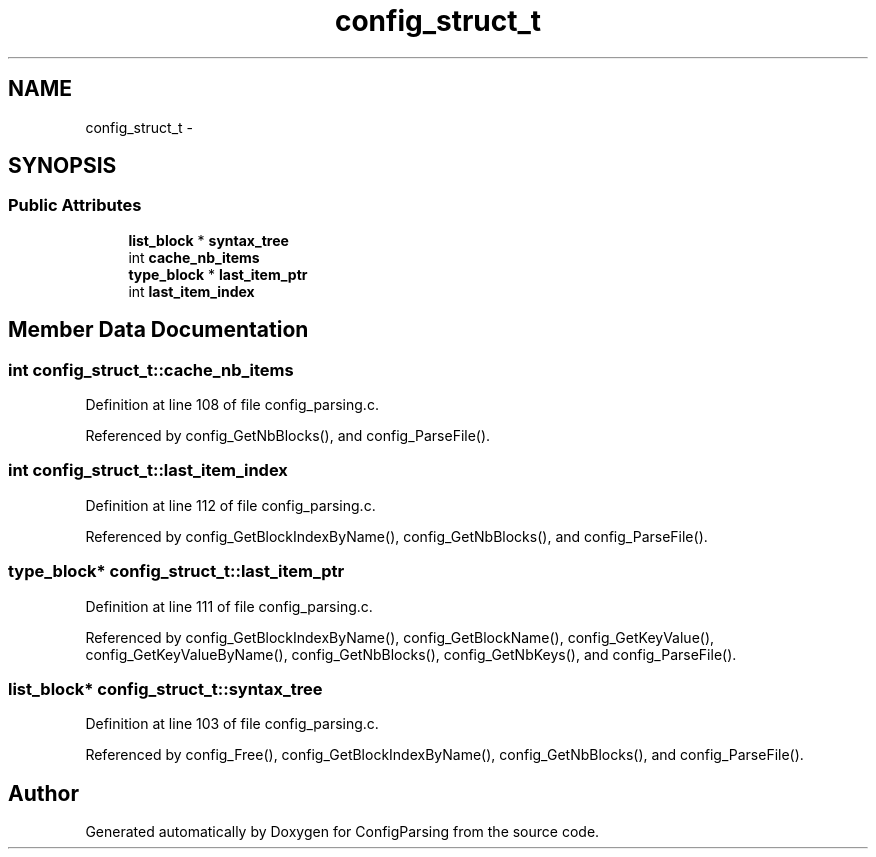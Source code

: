.TH "config_struct_t" 3 "9 Apr 2008" "Version 0.1" "ConfigParsing" \" -*- nroff -*-
.ad l
.nh
.SH NAME
config_struct_t \- 
.SH SYNOPSIS
.br
.PP
.SS "Public Attributes"

.in +1c
.ti -1c
.RI "\fBlist_block\fP * \fBsyntax_tree\fP"
.br
.ti -1c
.RI "int \fBcache_nb_items\fP"
.br
.ti -1c
.RI "\fBtype_block\fP * \fBlast_item_ptr\fP"
.br
.ti -1c
.RI "int \fBlast_item_index\fP"
.br
.in -1c
.SH "Member Data Documentation"
.PP 
.SS "int \fBconfig_struct_t::cache_nb_items\fP"
.PP
Definition at line 108 of file config_parsing.c.
.PP
Referenced by config_GetNbBlocks(), and config_ParseFile().
.SS "int \fBconfig_struct_t::last_item_index\fP"
.PP
Definition at line 112 of file config_parsing.c.
.PP
Referenced by config_GetBlockIndexByName(), config_GetNbBlocks(), and config_ParseFile().
.SS "\fBtype_block\fP* \fBconfig_struct_t::last_item_ptr\fP"
.PP
Definition at line 111 of file config_parsing.c.
.PP
Referenced by config_GetBlockIndexByName(), config_GetBlockName(), config_GetKeyValue(), config_GetKeyValueByName(), config_GetNbBlocks(), config_GetNbKeys(), and config_ParseFile().
.SS "\fBlist_block\fP* \fBconfig_struct_t::syntax_tree\fP"
.PP
Definition at line 103 of file config_parsing.c.
.PP
Referenced by config_Free(), config_GetBlockIndexByName(), config_GetNbBlocks(), and config_ParseFile().

.SH "Author"
.PP 
Generated automatically by Doxygen for ConfigParsing from the source code.
